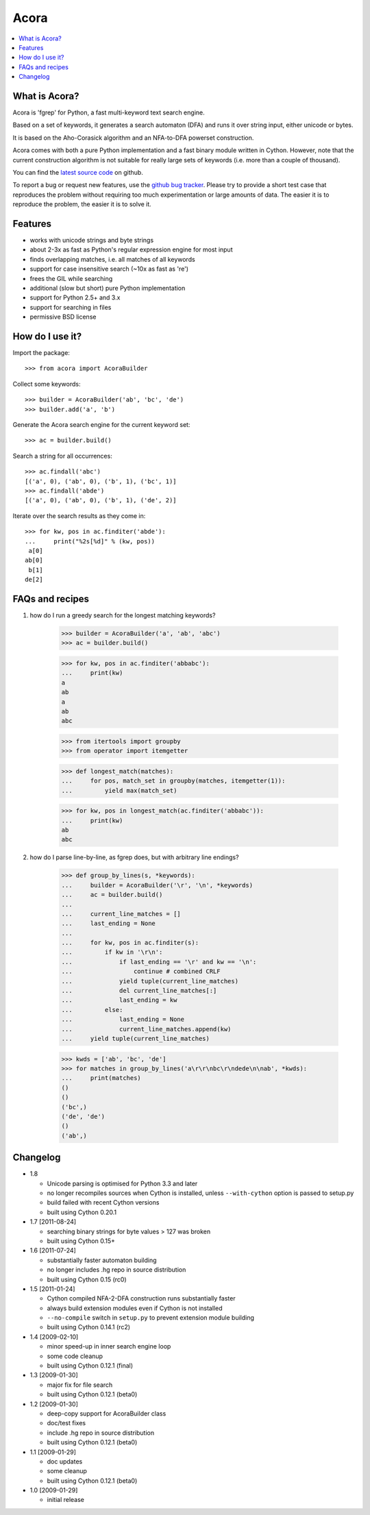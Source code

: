 Acora
======

.. contents:: :local:

What is Acora?
---------------

Acora is 'fgrep' for Python, a fast multi-keyword text search engine.

Based on a set of keywords, it generates a search automaton (DFA) and
runs it over string input, either unicode or bytes.

It is based on the Aho-Corasick algorithm and an NFA-to-DFA powerset
construction.

Acora comes with both a pure Python implementation and a fast binary
module written in Cython. However, note that the current construction
algorithm is not suitable for really large sets of keywords (i.e. more
than a couple of thousand).

You can find the `latest source code <https://github.com/scoder/acora>`_ on
github.

To report a bug or request new features, use the `github bug tracker
<https://github.com/scoder/acora/issues>`_.  Please try to provide a
short test case that reproduces the problem without requiring too much
experimentation or large amounts of data.  The easier it is to
reproduce the problem, the easier it is to solve it.


Features
---------

* works with unicode strings and byte strings
* about 2-3x as fast as Python's regular expression engine for most input
* finds overlapping matches, i.e. all matches of all keywords
* support for case insensitive search (~10x as fast as 're')
* frees the GIL while searching
* additional (slow but short) pure Python implementation
* support for Python 2.5+ and 3.x
* support for searching in files
* permissive BSD license


How do I use it?
-----------------

Import the package::

    >>> from acora import AcoraBuilder

Collect some keywords::

    >>> builder = AcoraBuilder('ab', 'bc', 'de')
    >>> builder.add('a', 'b')

Generate the Acora search engine for the current keyword set::

    >>> ac = builder.build()

Search a string for all occurrences::

    >>> ac.findall('abc')
    [('a', 0), ('ab', 0), ('b', 1), ('bc', 1)]
    >>> ac.findall('abde')
    [('a', 0), ('ab', 0), ('b', 1), ('de', 2)]

Iterate over the search results as they come in::

    >>> for kw, pos in ac.finditer('abde'):
    ...     print("%2s[%d]" % (kw, pos))
     a[0]
    ab[0]
     b[1]
    de[2]


FAQs and recipes
-----------------

#) how do I run a greedy search for the longest matching keywords?

    >>> builder = AcoraBuilder('a', 'ab', 'abc')
    >>> ac = builder.build()

    >>> for kw, pos in ac.finditer('abbabc'):
    ...     print(kw)
    a
    ab
    a
    ab
    abc

    >>> from itertools import groupby
    >>> from operator import itemgetter

    >>> def longest_match(matches):
    ...     for pos, match_set in groupby(matches, itemgetter(1)):
    ...         yield max(match_set)

    >>> for kw, pos in longest_match(ac.finditer('abbabc')):
    ...     print(kw)
    ab
    abc

#) how do I parse line-by-line, as fgrep does, but with arbitrary line endings?

    >>> def group_by_lines(s, *keywords):
    ...     builder = AcoraBuilder('\r', '\n', *keywords)
    ...     ac = builder.build()
    ...
    ...     current_line_matches = []
    ...     last_ending = None
    ...
    ...     for kw, pos in ac.finditer(s):
    ...         if kw in '\r\n':
    ...             if last_ending == '\r' and kw == '\n':
    ...                 continue # combined CRLF
    ...             yield tuple(current_line_matches)
    ...             del current_line_matches[:]
    ...             last_ending = kw
    ...         else:
    ...             last_ending = None
    ...             current_line_matches.append(kw)
    ...     yield tuple(current_line_matches)

    >>> kwds = ['ab', 'bc', 'de']
    >>> for matches in group_by_lines('a\r\r\nbc\r\ndede\n\nab', *kwds):
    ...     print(matches)
    ()
    ()
    ('bc',)
    ('de', 'de')
    ()
    ('ab',)


Changelog
----------

* 1.8

  - Unicode parsing is optimised for Python 3.3 and later
  - no longer recompiles sources when Cython is installed, unless
    ``--with-cython`` option is passed to setup.py
  - build failed with recent Cython versions
  - built using Cython 0.20.1

* 1.7 [2011-08-24]

  - searching binary strings for byte values > 127 was broken
  - built using Cython 0.15+

* 1.6 [2011-07-24]

  - substantially faster automaton building
  - no longer includes .hg repo in source distribution
  - built using Cython 0.15 (rc0)

* 1.5 [2011-01-24]

  - Cython compiled NFA-2-DFA construction runs substantially faster
  - always build extension modules even if Cython is not installed
  - ``--no-compile`` switch in ``setup.py`` to prevent extension module building
  - built using Cython 0.14.1 (rc2)

* 1.4 [2009-02-10]

  - minor speed-up in inner search engine loop
  - some code cleanup
  - built using Cython 0.12.1 (final)

* 1.3 [2009-01-30]

  - major fix for file search
  - built using Cython 0.12.1 (beta0)

* 1.2 [2009-01-30]

  - deep-copy support for AcoraBuilder class
  - doc/test fixes
  - include .hg repo in source distribution
  - built using Cython 0.12.1 (beta0)

* 1.1 [2009-01-29]

  - doc updates
  - some cleanup
  - built using Cython 0.12.1 (beta0)

* 1.0 [2009-01-29]

  - initial release
